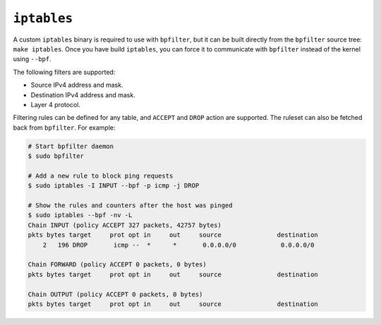 ``iptables``
============

A custom ``iptables`` binary is required to use with ``bpfilter``, but it can be built directly from the ``bpfilter`` source tree: ``make iptables``. Once you have build ``iptables``, you can force it to communicate with ``bpfilter`` instead of the kernel using ``--bpf``.

The following filters are supported:

- Source IPv4 address and mask.
- Destination IPv4 address and mask.
- Layer 4 protocol.

Filtering rules can be defined for any table, and ``ACCEPT`` and ``DROP`` action are supported. The ruleset can also be fetched back from ``bpfilter``. For example:

.. code:: shell

    # Start bpfilter daemon
    $ sudo bpfilter

    # Add a new rule to block ping requests
    $ sudo iptables -I INPUT --bpf -p icmp -j DROP

    # Show the rules and counters after the host was pinged
    $ sudo iptables --bpf -nv -L
    Chain INPUT (policy ACCEPT 327 packets, 42757 bytes)
    pkts bytes target     prot opt in     out     source               destination
        2   196 DROP       icmp --  *      *       0.0.0.0/0            0.0.0.0/0

    Chain FORWARD (policy ACCEPT 0 packets, 0 bytes)
    pkts bytes target     prot opt in     out     source               destination

    Chain OUTPUT (policy ACCEPT 0 packets, 0 bytes)
    pkts bytes target     prot opt in     out     source               destination
